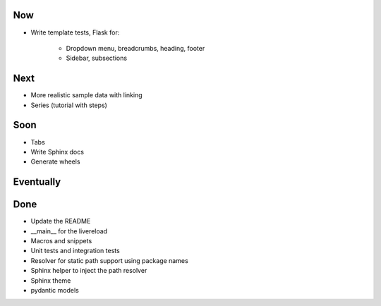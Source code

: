 Now
===

- Write template tests, Flask for:

    - Dropdown menu, breadcrumbs, heading, footer

    - Sidebar, subsections

Next
====

- More realistic sample data with linking

- Series (tutorial with steps)

Soon
====

- Tabs

- Write Sphinx docs

- Generate wheels

Eventually
==========

Done
====

- Update the README

- __main__ for the livereload

- Macros and snippets

- Unit tests and integration tests

- Resolver for static path support using package names

- Sphinx helper to inject the path resolver

- Sphinx theme

- pydantic models

